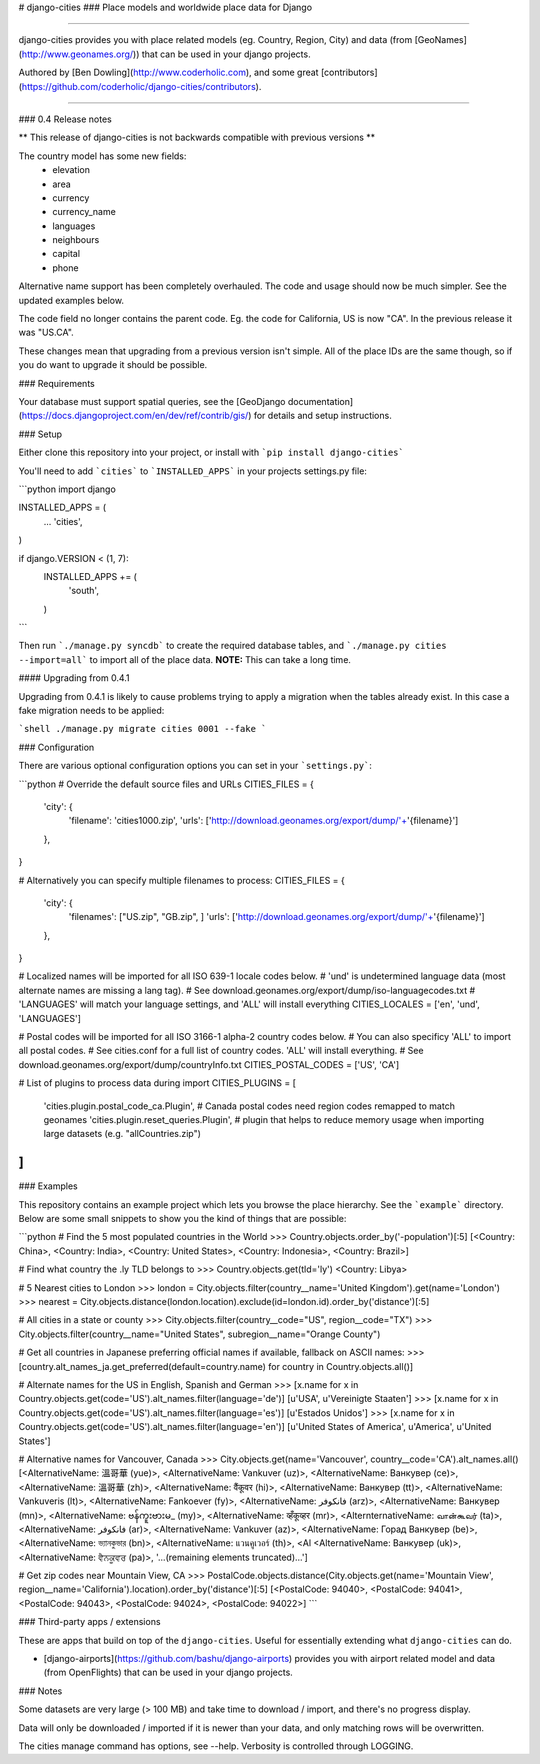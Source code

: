 # django-cities
### Place models and worldwide place data for Django

----

django-cities provides you with place related models (eg. Country, Region, City) and data (from [GeoNames](http://www.geonames.org/)) that can be used in your django projects.

Authored by [Ben Dowling](http://www.coderholic.com), and some great [contributors](https://github.com/coderholic/django-cities/contributors).

----

### 0.4 Release notes

** This release of django-cities is not backwards compatible with previous versions **

The country model has some new fields:
 - elevation
 - area
 - currency
 - currency_name
 - languages
 - neighbours
 - capital
 - phone

Alternative name support has been completely overhauled. The code and usage should now be much simpler. See the updated examples below.

The code field no longer contains the parent code. Eg. the code for California, US is now "CA". In the previous release it was "US.CA".

These changes mean that upgrading from a previous version isn't simple. All of the place IDs are the same though, so if you do want to upgrade it should be possible.

### Requirements

Your database must support spatial queries, see the [GeoDjango documentation](https://docs.djangoproject.com/en/dev/ref/contrib/gis/) for details and setup instructions.


### Setup

Either clone this repository into your project, or install with ```pip install django-cities```

You'll need to add ```cities``` to ```INSTALLED_APPS``` in your projects settings.py file:

```python
import django

INSTALLED_APPS = (
    ...
    'cities',
)

if django.VERSION < (1, 7):
    INSTALLED_APPS += (
        'south',
    )
```

Then run ```./manage.py syncdb``` to create the required database tables, and ```./manage.py cities --import=all``` to import all of the place data. **NOTE:** This can take a long time.

#### Upgrading from 0.4.1

Upgrading from 0.4.1 is likely to cause problems trying to apply a
migration when the tables already exist. In this case a fake migration
needs to be applied:

```shell
./manage.py migrate cities 0001 --fake
```

### Configuration

There are various optional configuration options you can set in your ```settings.py```:

```python
# Override the default source files and URLs
CITIES_FILES = {
    'city': {
       'filename': 'cities1000.zip',
       'urls':     ['http://download.geonames.org/export/dump/'+'{filename}']
    },
}

# Alternatively you can specify multiple filenames to process:
CITIES_FILES = {
    'city': {
       'filenames': ["US.zip", "GB.zip", ]
       'urls':     ['http://download.geonames.org/export/dump/'+'{filename}']
    },
}

# Localized names will be imported for all ISO 639-1 locale codes below.
# 'und' is undetermined language data (most alternate names are missing a lang tag).
# See download.geonames.org/export/dump/iso-languagecodes.txt
# 'LANGUAGES' will match your language settings, and 'ALL' will install everything
CITIES_LOCALES = ['en', 'und', 'LANGUAGES']

# Postal codes will be imported for all ISO 3166-1 alpha-2 country codes below.
# You can also specificy 'ALL' to import all postal codes.
# See cities.conf for a full list of country codes. 'ALL' will install everything.
# See download.geonames.org/export/dump/countryInfo.txt
CITIES_POSTAL_CODES = ['US', 'CA']

# List of plugins to process data during import
CITIES_PLUGINS = [
    'cities.plugin.postal_code_ca.Plugin',  # Canada postal codes need region codes remapped to match geonames
    'cities.plugin.reset_queries.Plugin',  # plugin that helps to reduce memory usage when importing large datasets (e.g. "allCountries.zip")
]
```

### Examples

This repository contains an example project which lets you browse the place hierarchy. See the ```example``` directory. Below are some small snippets to show you the kind of things that are possible:


```python
# Find the 5 most populated countries in the World
>>> Country.objects.order_by('-population')[:5]
[<Country: China>, <Country: India>, <Country: United States>, <Country: Indonesia>, <Country: Brazil>]

# Find what country the .ly TLD belongs to
>>> Country.objects.get(tld='ly')
<Country: Libya>

# 5 Nearest cities to London
>>> london = City.objects.filter(country__name='United Kingdom').get(name='London')
>>> nearest = City.objects.distance(london.location).exclude(id=london.id).order_by('distance')[:5]

# All cities in a state or county
>>> City.objects.filter(country__code="US", region__code="TX")
>>> City.objects.filter(country__name="United States", subregion__name="Orange County")

# Get all countries in Japanese preferring official names if available, fallback on ASCII names:
>>> [country.alt_names_ja.get_preferred(default=country.name) for country in Country.objects.all()]

# Alternate names for the US in English, Spanish and German
>>> [x.name for x in Country.objects.get(code='US').alt_names.filter(language='de')]
[u'USA', u'Vereinigte Staaten']
>>> [x.name for x in Country.objects.get(code='US').alt_names.filter(language='es')]
[u'Estados Unidos']
>>> [x.name for x in Country.objects.get(code='US').alt_names.filter(language='en')]
[u'United States of America', u'America', u'United States']

# Alternative names for Vancouver, Canada
>>> City.objects.get(name='Vancouver', country__code='CA').alt_names.all()
[<AlternativeName: 溫哥華 (yue)>, <AlternativeName: Vankuver (uz)>, <AlternativeName: Ванкувер (ce)>, <AlternativeName: 溫哥華 (zh)>, <AlternativeName: वैंकूवर (hi)>, <AlternativeName: Ванкувер (tt)>, <AlternativeName: Vankuveris (lt)>, <AlternativeName: Fankoever (fy)>, <AlternativeName: فانكوفر (arz)>, <AlternativeName: Ванкувер (mn)>, <AlternativeName: ဗန်ကူးဗားမ_ (my)>, <AlternativeName: व्हँकूव्हर (mr)>, <AlternternativeName: வான்கூவர் (ta)>, <AlternativeName: فانكوفر (ar)>, <AlternativeName: Vankuver (az)>, <AlternativeName: Горад Ванкувер (be)>, <AlternativeName: ভ্যানকুভার (bn)>, <AlternativeName: แวนคูเวอร์ (th)>, <Al <AlternativeName: Ванкувер (uk)>, <AlternativeName: ਵੈਨਕੂਵਰ (pa)>, '...(remaining elements truncated)...']

# Get zip codes near Mountain View, CA
>>> PostalCode.objects.distance(City.objects.get(name='Mountain View', region__name='California').location).order_by('distance')[:5]
[<PostalCode: 94040>, <PostalCode: 94041>, <PostalCode: 94043>, <PostalCode: 94024>, <PostalCode: 94022>]
```

###  Third-party apps / extensions

These are apps that build on top of the ``django-cities``. Useful for essentially extending what ``django-cities`` can do.

* [django-airports](https://github.com/bashu/django-airports) provides you with airport related model and data (from OpenFlights) that can be used in your django projects.

### Notes

Some datasets are very large (> 100 MB) and take time to download / import, and there's no progress display.

Data will only be downloaded / imported if it is newer than your data, and only matching rows will be overwritten.

The cities manage command has options, see --help.  Verbosity is controlled through LOGGING.



